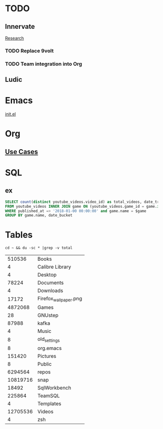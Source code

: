 * TODO
** Innervate
   [[file:~/repos/innervate/research/README.org::*Gamesight%20Pipeline%20Overview][Research]]
*** TODO Replace 9volt
*** TODO Team integration into Org

** Ludic

* Emacs
  [[file:init.el::(defmacro%20k-time%20(&rest%20body)][init.el]]
* Org
** [[https://orgmode.org/worg/org-contrib/babel/uses.html][Use Cases]]

* SQL
** ex
   #+name: total_videos
   #+BEGIN_SRC sql :tangle "./sql/total_videos.sql" :var game="'Hearthstone'"
     SELECT count(distinct youtube_videos.video_id) as total_videos, date_trunc('month', bucket_start_time) as date_bucket,
     FROM youtube_videos INNER JOIN game ON (youtube_videos.game_id = game.id)
     WHERE published_at => '2018-01-00 00:00:00' and game.name = $game
     GROUP BY game.name, date_bucket
   #+END_SRC

* Tables
  #+name: directories
  #+begin_src shell :results replace
  cd ~ && du -sc * |grep -v total
  #+end_src

  #+RESULTS: directories
  |   510536 | Books                 |
  |        4 | Calibre Library       |
  |        4 | Desktop               |
  |    78224 | Documents             |
  |        4 | Downloads             |
  |    17172 | Firefox_wallpaper.png |
  |  4872068 | Games                 |
  |       28 | GNUstep               |
  |    87988 | kafka                 |
  |        4 | Music                 |
  |        8 | old_settings          |
  |        8 | org.emacs             |
  |   151420 | Pictures              |
  |        8 | Public                |
  |  6294564 | repos                 |
  | 10819716 | snap                  |
  |    18492 | SqlWorkbench          |
  |   225864 | TeamSQL               |
  |        4 | Templates             |
  | 12705536 | Videos                |
  |        4 | zsh                   |
